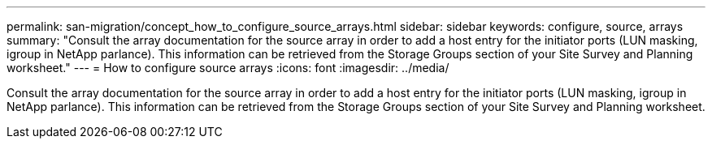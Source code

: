 ---
permalink: san-migration/concept_how_to_configure_source_arrays.html
sidebar: sidebar
keywords: configure, source, arrays
summary: "Consult the array documentation for the source array in order to add a host entry for the initiator ports (LUN masking, igroup in NetApp parlance). This information can be retrieved from the Storage Groups section of your Site Survey and Planning worksheet."
---
= How to configure source arrays
:icons: font
:imagesdir: ../media/

[.lead]
Consult the array documentation for the source array in order to add a host entry for the initiator ports (LUN masking, igroup in NetApp parlance). This information can be retrieved from the Storage Groups section of your Site Survey and Planning worksheet.
